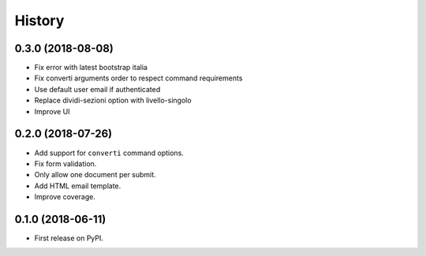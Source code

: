 .. :changelog:

History
-------

0.3.0 (2018-08-08)
++++++++++++++++++

* Fix error with latest bootstrap italia
* Fix converti arguments order to respect command requirements
* Use default user email if authenticated
* Replace dividi-sezioni option with livello-singolo
* Improve UI

0.2.0 (2018-07-26)
++++++++++++++++++

* Add support for ``converti`` command options.
* Fix form validation.
* Only allow one document per submit.
* Add HTML email template.
* Improve coverage.

0.1.0 (2018-06-11)
++++++++++++++++++

* First release on PyPI.
